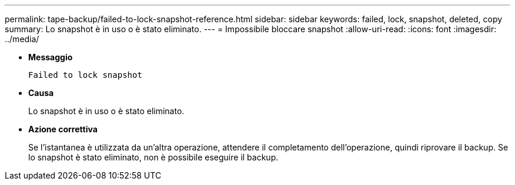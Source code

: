 ---
permalink: tape-backup/failed-to-lock-snapshot-reference.html 
sidebar: sidebar 
keywords: failed, lock, snapshot, deleted, copy 
summary: Lo snapshot è in uso o è stato eliminato. 
---
= Impossibile bloccare snapshot
:allow-uri-read: 
:icons: font
:imagesdir: ../media/


[role="lead"]
* *Messaggio*
+
`Failed to lock snapshot`

* *Causa*
+
Lo snapshot è in uso o è stato eliminato.

* *Azione correttiva*
+
Se l'istantanea è utilizzata da un'altra operazione, attendere il completamento dell'operazione, quindi riprovare il backup. Se lo snapshot è stato eliminato, non è possibile eseguire il backup.


